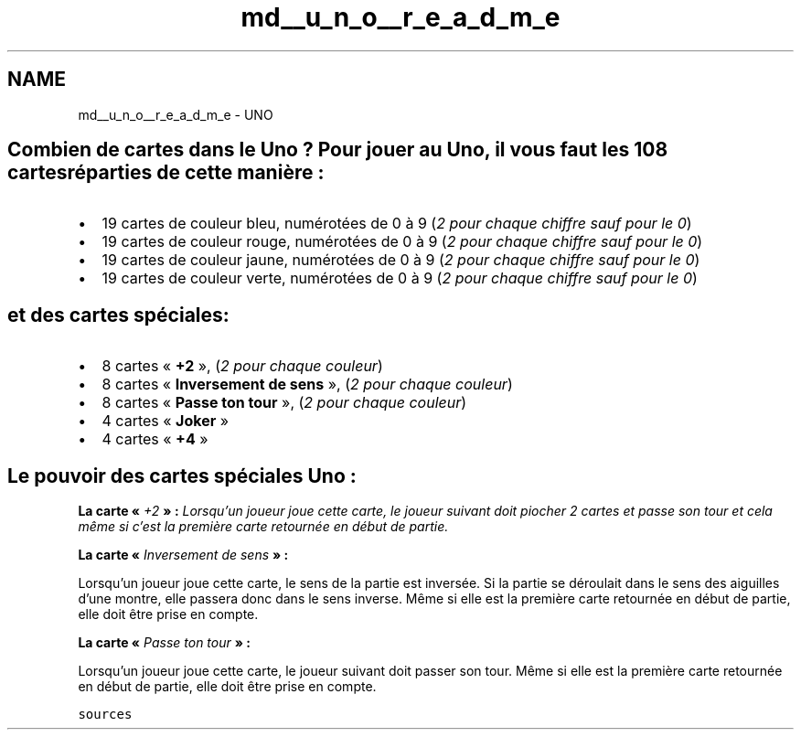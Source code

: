 .TH "md__u_n_o__r_e_a_d_m_e" 3 "Lundi 27 Avril 2020" "Version 1.2" "UNO" \" -*- nroff -*-
.ad l
.nh
.SH NAME
md__u_n_o__r_e_a_d_m_e \- UNO 

.SH "Combien de cartes dans le Uno ? Pour jouer au Uno, il vous faut les 108 cartes réparties de cette manière :"
.PP
.IP "\(bu" 2
19 cartes de couleur bleu, numérotées de 0 à 9 (\fI2 pour chaque chiffre sauf pour le 0\fP)
.IP "\(bu" 2
19 cartes de couleur rouge, numérotées de 0 à 9 (\fI2 pour chaque chiffre sauf pour le 0\fP)
.IP "\(bu" 2
19 cartes de couleur jaune, numérotées de 0 à 9 (\fI2 pour chaque chiffre sauf pour le 0\fP)
.IP "\(bu" 2
19 cartes de couleur verte, numérotées de 0 à 9 (\fI2 pour chaque chiffre sauf pour le 0\fP)
.PP
.SH "et des cartes spéciales:"
.PP
.IP "\(bu" 2
8 cartes « \fB+2\fP », (\fI2 pour chaque couleur\fP)
.IP "\(bu" 2
8 cartes « \fBInversement de sens\fP », (\fI2 pour chaque couleur\fP)
.IP "\(bu" 2
8 cartes « \fBPasse ton tour\fP », (\fI2 pour chaque couleur\fP)
.IP "\(bu" 2
4 cartes « \fBJoker\fP »
.IP "\(bu" 2
4 cartes « \fB+4\fP »
.PP
.SH "Le pouvoir des cartes spéciales Uno :"
.PP
\fBLa carte « \fI+2\fP » :\fP Lorsqu’un joueur joue cette carte, le joueur suivant doit piocher 2 cartes et passe son tour et cela même si c’est la première carte retournée en début de partie\&.
.PP
\fBLa carte « \fIInversement de sens\fP » :\fP
.PP
Lorsqu’un joueur joue cette carte, le sens de la partie est inversée\&. Si la partie se déroulait dans le sens des aiguilles d’une montre, elle passera donc dans le sens inverse\&. Même si elle est la première carte retournée en début de partie, elle doit être prise en compte\&.
.PP
\fBLa carte « \fIPasse ton tour\fP » :\fP
.PP
Lorsqu’un joueur joue cette carte, le joueur suivant doit passer son tour\&. Même si elle est la première carte retournée en début de partie, elle doit être prise en compte\&.
.PP
\fCsources\fP 

